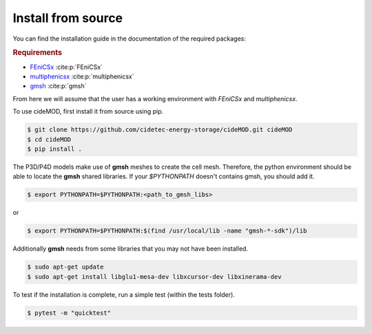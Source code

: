 Install from source
--------------------

.. _FEniCSx: https://fenicsproject.org/download/archive/
.. _multiphenicsx: https://github.com/multiphenics/multiphenicsx
.. _gmsh: https://gmsh.info/

You can find the installation guide in the documentation of the
required packages:

.. rubric:: Requirements

- `FEniCSx`_ :cite:p:`FEniCSx`
- `multiphenicsx`_ :cite:p:`multiphenicsx`
- `gmsh`_ :cite:p:`gmsh`

From here we will assume that the user has a working environment with
*FEniCSx* and *multiphenicsx*.

To use cideMOD, first install it from source using pip.

.. code-block:: console

    $ git clone https://github.com/cidetec-energy-storage/cideMOD.git cideMOD
    $ cd cideMOD
    $ pip install .

The P3D/P4D models make use of **gmsh** meshes to create the cell mesh.
Therefore, the python environment should be able to locate the **gmsh**
shared libraries. If your `$PYTHONPATH` doesn't contains gmsh, you
should add it.

.. code-block:: console

    $ export PYTHONPATH=$PYTHONPATH:<path_to_gmsh_libs>

or

.. code-block:: console

    $ export PYTHONPATH=$PYTHONPATH:$(find /usr/local/lib -name "gmsh-*-sdk")/lib

Additionally **gmsh** needs from some libraries that you may not have
been installed.

.. code-block:: console

    $ sudo apt-get update
    $ sudo apt-get install libglu1-mesa-dev libxcursor-dev libxinerama-dev

To test if the installation is complete, run a simple test (within the tests folder).

.. code-block:: console

    $ pytest -m "quicktest"
